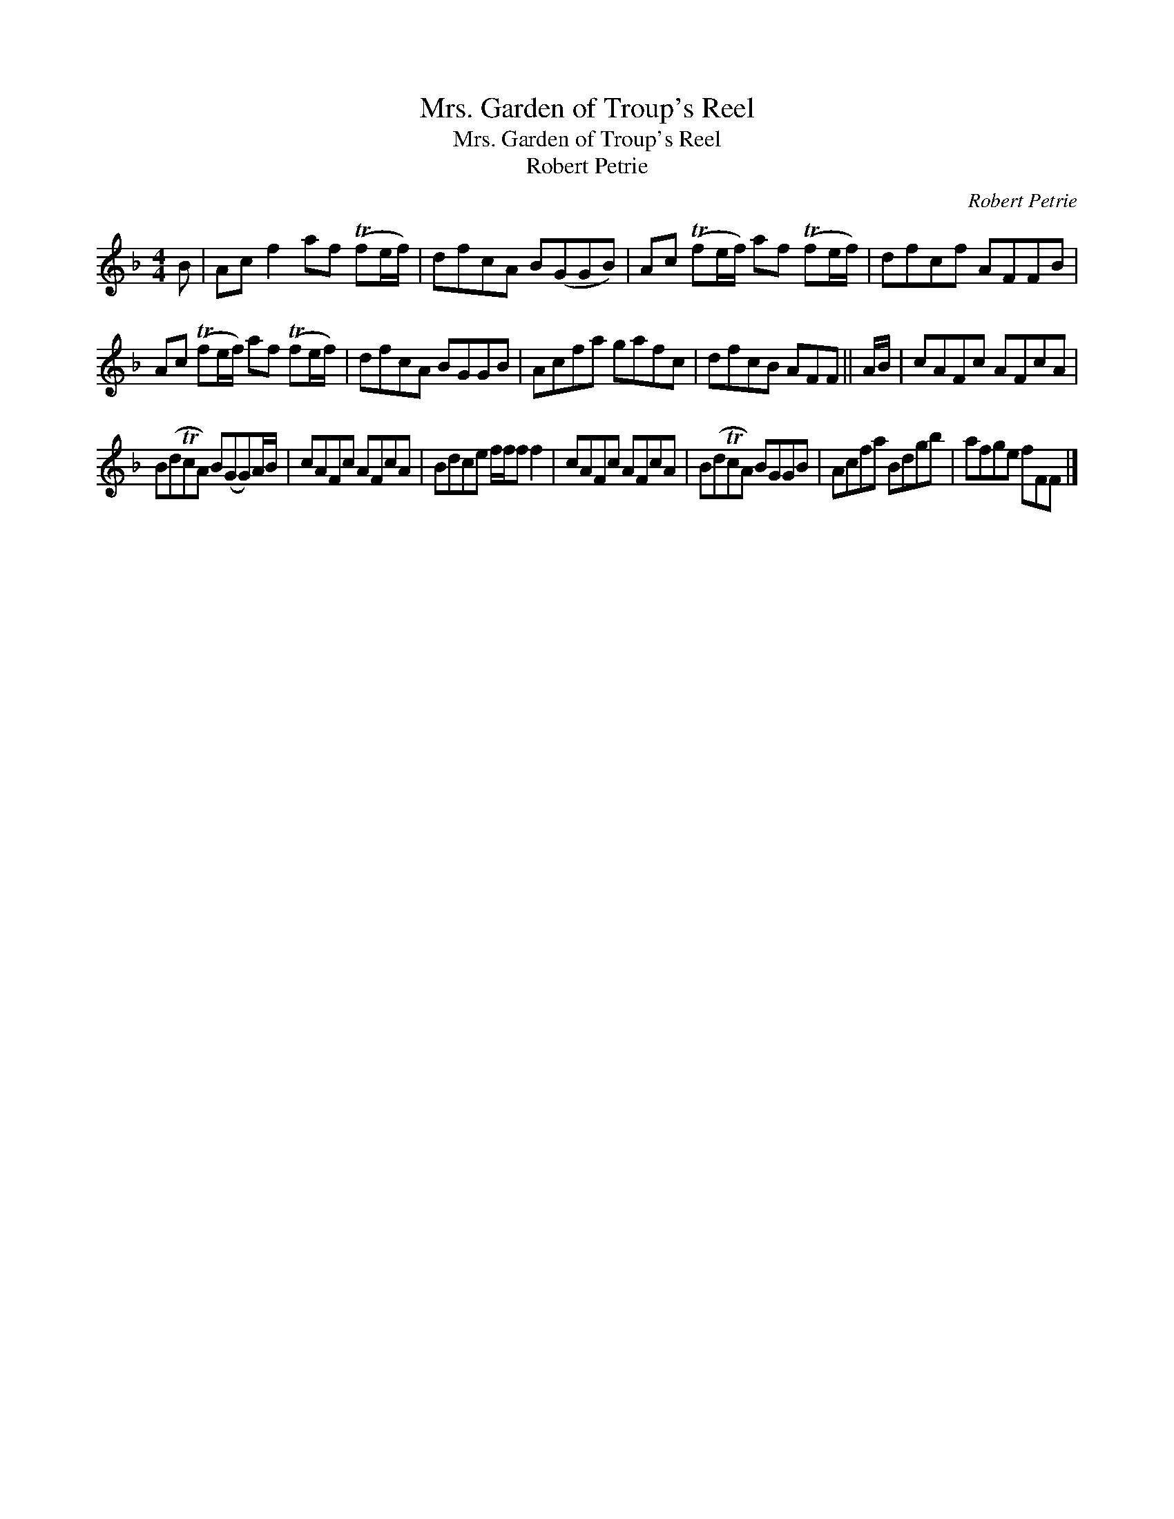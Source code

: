 X:1
T:Mrs. Garden of Troup's Reel
T:Mrs. Garden of Troup's Reel
T:Robert Petrie
C:Robert Petrie
L:1/8
M:4/4
K:F
V:1 treble 
V:1
 B | Ac f2 af (Tfe/f/) | dfcA B(GGB) | Ac (Tfe/f/) af (Tfe/f/) | dfcf AFFB | %5
 Ac (Tfe/f/) af (Tfe/f/) | dfcA BGGB | Acfa gafc | dfcB AFF || A/B/ | cAFc AFcA | %11
 B(dTcA) B(GG)A/B/ | cAFc AFcA | Bdce f/f/f f2 | cAFc AFcA | B(dTcA) BGGB | Acfa Bdgb | afge fFF |] %18

